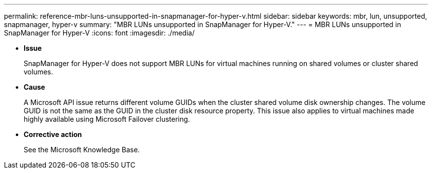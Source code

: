 ---
permalink: reference-mbr-luns-unsupported-in-snapmanager-for-hyper-v.html
sidebar: sidebar
keywords: mbr, lun, unsupported, snapmanager, hyper-v
summary: "MBR LUNs unsupported in SnapManager for Hyper-V."
---
= MBR LUNs unsupported in SnapManager for Hyper-V
:icons: font
:imagesdir: ./media/

* *Issue*
+
SnapManager for Hyper-V does not support MBR LUNs for virtual machines running on shared volumes or cluster shared volumes.

* *Cause*
+
A Microsoft API issue returns different volume GUIDs when the cluster shared volume disk ownership changes. The volume GUID is not the same as the GUID in the cluster disk resource property. This issue also applies to virtual machines made highly available using Microsoft Failover clustering.

* *Corrective action*
+
See the Microsoft Knowledge Base.
